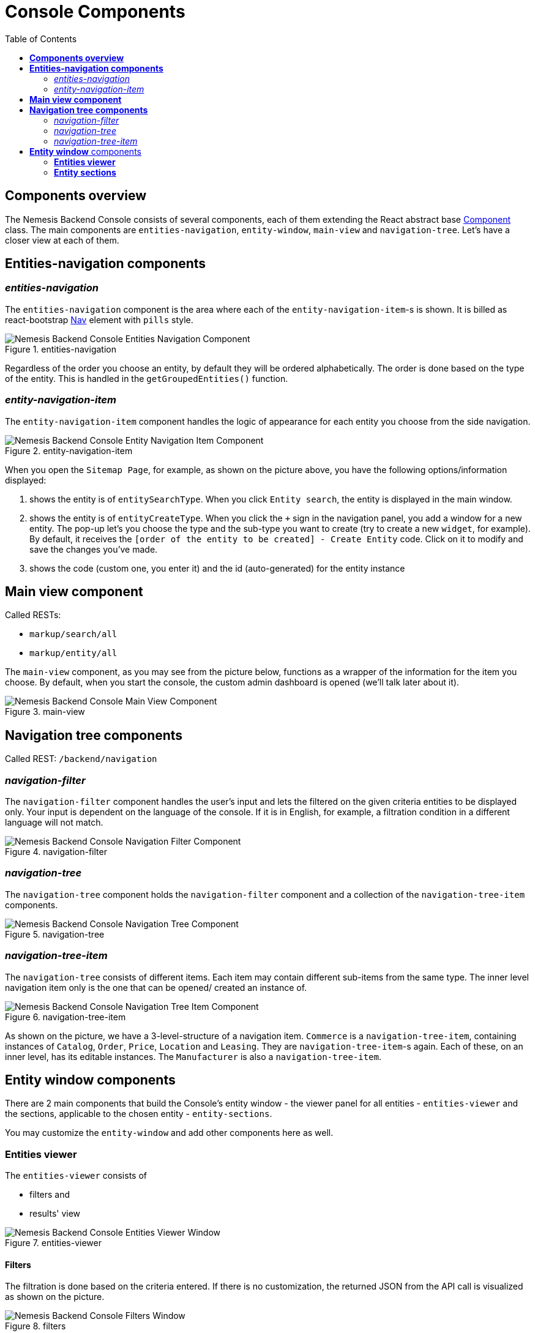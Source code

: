 = Console Components
:toc:
:toc level: 4

== *Components overview*

The Nemesis Backend Console consists of several components, each of them extending the React abstract base link:https://facebook.github.io/react/docs/react-component.html[Component] class. The main components are `entities-navigation`, `entity-window`, `main-view` and `navigation-tree`. Let's have a closer view at each of them.


== *Entities-navigation components*

=== _entities-navigation_

The `entities-navigation` component is the area where each of the `entity-navigation-item`-s is shown. It is billed as react-bootstrap link:https://react-bootstrap.github.io/components.html#navs[Nav] element with `pills` style.

[.center.text-left]
.entities-navigation
image::entities-navigation.png[Nemesis Backend Console Entities Navigation Component]

Regardless of the order you choose an entity, by default they will be ordered alphabetically. The order is done based on the type of the entity. This is handled in the `getGroupedEntities()` function.

=== _entity-navigation-item_

The `entity-navigation-item` component handles the logic of appearance for each entity you choose from the side navigation.

[.center.text-left]
.entity-navigation-item
image::entity-navigation-item.png[Nemesis Backend Console Entity Navigation Item Component]

When you open the `Sitemap Page`, for example, as shown on the picture above, you have the following options/information displayed:

<1> shows the entity is of `entitySearchType`. When you click `Entity search`, the  entity is displayed in the main window.


<2> shows the entity is of `entityCreateType`. When you click the `+` sign in the navigation panel, you add a window for a new entity. The pop-up let's you choose the type and the sub-type you want to create (try to create a new `widget`, for example). By default, it receives the `[order of the entity to be created] - Create Entity` code. Click on it to modify and save the changes you've made.

<3> shows the code (custom one, you enter it) and the id (auto-generated) for the entity instance

== *Main view component*

Called RESTs:

    * `markup/search/all`

    * `markup/entity/all`

The `main-view` component, as you may see from the picture below, functions as a wrapper of the information for the item  you choose. By default, when you start the console, the custom admin dashboard  is opened (we'll talk later about it).

[.center.text-left]
.main-view
image::main-view.png[Nemesis Backend Console Main View Component]

== *Navigation tree components*

Called REST: `/backend/navigation`

=== _navigation-filter_

The `navigation-filter` component handles the user's input and lets the filtered on the given criteria entities to be displayed only. Your input is dependent on the language of the console. If it is in English, for example, a filtration condition in a different language will not match.

[.center.text-left]
.navigation-filter
image::navigation-filter.png[Nemesis Backend Console Navigation Filter Component]

=== _navigation-tree_

The `navigation-tree` component holds the `navigation-filter` component and a collection of the `navigation-tree-item` components.

[.center.text-left]
.navigation-tree
image::navigation-tree.png[Nemesis Backend Console Navigation Tree Component]


=== _navigation-tree-item_

The `navigation-tree` consists of different items. Each item may contain different sub-items from the same type. The inner level navigation item only is the one that can be opened/ created an instance of.

[.center.text-left]
.navigation-tree-item
image::navigation-tree-item.png[Nemesis Backend Console Navigation Tree Item Component]

As shown on the picture, we have a 3-level-structure of a navigation item. `Commerce` is a `navigation-tree-item`, containing instances of `Catalog`, `Order`, `Price`, `Location` and `Leasing`. They are `navigation-tree-item`-s again. Each of these, on an inner level, has its editable instances. The `Manufacturer` is also a `navigation-tree-item`.

== *Entity window* components

There are 2 main components that build the Console's entity window - the viewer panel for all entities - `entities-viewer` and the sections, applicable to the chosen entity - `entity-sections`.

You may customize the `entity-window` and add other components here as well.

=== *Entities viewer*

The `entities-viewer` consists of

    * filters and
    * results' view

[.center.text-left]
.entities-viewer
image::entities-viewer.png[Nemesis Backend Console Entities Viewer Window]

==== Filters

The filtration is done based on the criteria entered. If there is no customization, the returned JSON from the API call is visualized as shown on the picture.

[.center.text-left]
.filters
image::filters.png[Nemesis Backend Console Filters Window]

A custom filter may pre-populate filtration conditions (check the `Custom` filter in the `Category` entity).

==== Result viewer

The `entities-result-viewer` component handles the results of your entity search:

[.center.text-left]
.entities-result-viewer
image::entities-result-viewer.png[Nemesis Backend Console Entities Result Viewer Component]


===== Table viewer


The visualization of the results, in case there is no customization, is displayed in a table. The respective component is `entities-table-viewer` :

[.center.text-left]
.entities-table-viewer
image::entities-table-viewer.png[Nemesis Backend Console Entities Table Viewer Component]



===== Pager

You control the size of the displayed results via the pager's value:. The respective component is `entities-pager`:

[.center.text-left]
.entities-pager
image::entities-pager.png[Nemesis Backend Console Entities Pager Component]



=== *Entity sections*

** _entity-section_

The `entity-section` visualizes the information, relevant for the exact entity, filtered on a condition. Each of the tabs opens a new `entity-section`:

[.center.text-left]
.entity-section
image::entity-section.png[Nemesis Backend Console Entity Section Component]

** _entity-sections_

All sections, related to the entity, are united in a `entity-sections` component.


[.center.text-left]
.entity-sections
image::entity-sections.png[Nemesis Backend Console Entity Sections Component]





